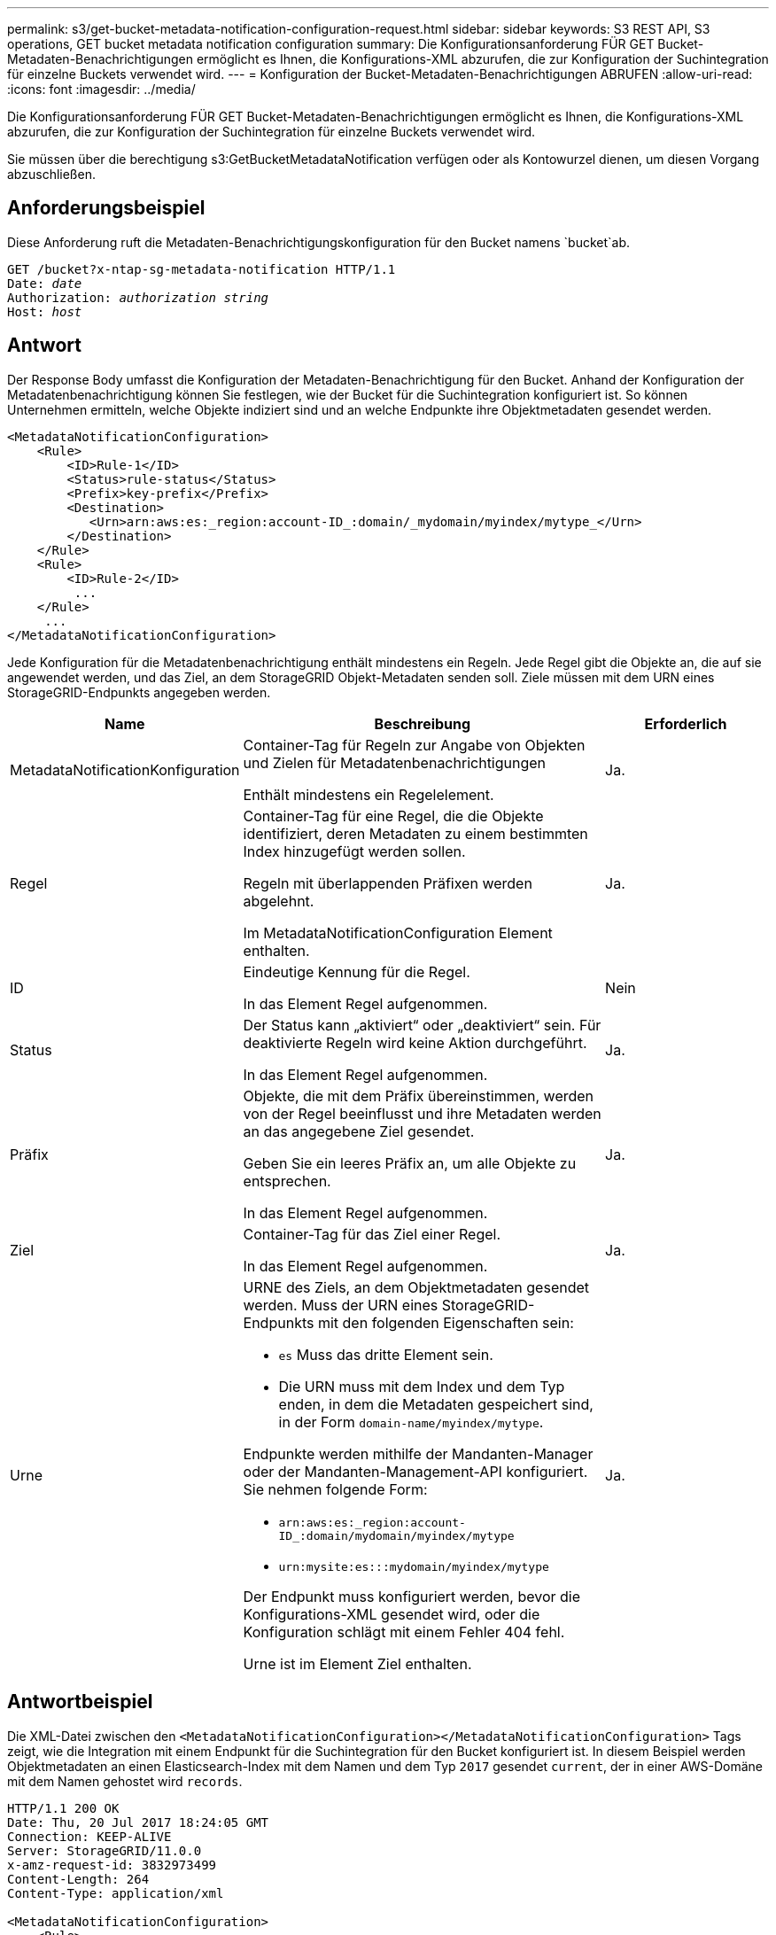 ---
permalink: s3/get-bucket-metadata-notification-configuration-request.html 
sidebar: sidebar 
keywords: S3 REST API, S3 operations, GET bucket metadata notification configuration 
summary: Die Konfigurationsanforderung FÜR GET Bucket-Metadaten-Benachrichtigungen ermöglicht es Ihnen, die Konfigurations-XML abzurufen, die zur Konfiguration der Suchintegration für einzelne Buckets verwendet wird. 
---
= Konfiguration der Bucket-Metadaten-Benachrichtigungen ABRUFEN
:allow-uri-read: 
:icons: font
:imagesdir: ../media/


[role="lead"]
Die Konfigurationsanforderung FÜR GET Bucket-Metadaten-Benachrichtigungen ermöglicht es Ihnen, die Konfigurations-XML abzurufen, die zur Konfiguration der Suchintegration für einzelne Buckets verwendet wird.

Sie müssen über die berechtigung s3:GetBucketMetadataNotification verfügen oder als Kontowurzel dienen, um diesen Vorgang abzuschließen.



== Anforderungsbeispiel

Diese Anforderung ruft die Metadaten-Benachrichtigungskonfiguration für den Bucket namens `bucket`ab.

[listing, subs="specialcharacters,quotes"]
----
GET /bucket?x-ntap-sg-metadata-notification HTTP/1.1
Date: _date_
Authorization: _authorization string_
Host: _host_
----


== Antwort

Der Response Body umfasst die Konfiguration der Metadaten-Benachrichtigung für den Bucket. Anhand der Konfiguration der Metadatenbenachrichtigung können Sie festlegen, wie der Bucket für die Suchintegration konfiguriert ist. So können Unternehmen ermitteln, welche Objekte indiziert sind und an welche Endpunkte ihre Objektmetadaten gesendet werden.

[listing]
----
<MetadataNotificationConfiguration>
    <Rule>
        <ID>Rule-1</ID>
        <Status>rule-status</Status>
        <Prefix>key-prefix</Prefix>
        <Destination>
           <Urn>arn:aws:es:_region:account-ID_:domain/_mydomain/myindex/mytype_</Urn>
        </Destination>
    </Rule>
    <Rule>
        <ID>Rule-2</ID>
         ...
    </Rule>
     ...
</MetadataNotificationConfiguration>
----
Jede Konfiguration für die Metadatenbenachrichtigung enthält mindestens ein Regeln. Jede Regel gibt die Objekte an, die auf sie angewendet werden, und das Ziel, an dem StorageGRID Objekt-Metadaten senden soll. Ziele müssen mit dem URN eines StorageGRID-Endpunkts angegeben werden.

[cols="1a,2a,1a"]
|===
| Name | Beschreibung | Erforderlich 


 a| 
MetadataNotificationKonfiguration
 a| 
Container-Tag für Regeln zur Angabe von Objekten und Zielen für Metadatenbenachrichtigungen

Enthält mindestens ein Regelelement.
 a| 
Ja.



 a| 
Regel
 a| 
Container-Tag für eine Regel, die die Objekte identifiziert, deren Metadaten zu einem bestimmten Index hinzugefügt werden sollen.

Regeln mit überlappenden Präfixen werden abgelehnt.

Im MetadataNotificationConfiguration Element enthalten.
 a| 
Ja.



 a| 
ID
 a| 
Eindeutige Kennung für die Regel.

In das Element Regel aufgenommen.
 a| 
Nein



 a| 
Status
 a| 
Der Status kann „aktiviert“ oder „deaktiviert“ sein. Für deaktivierte Regeln wird keine Aktion durchgeführt.

In das Element Regel aufgenommen.
 a| 
Ja.



 a| 
Präfix
 a| 
Objekte, die mit dem Präfix übereinstimmen, werden von der Regel beeinflusst und ihre Metadaten werden an das angegebene Ziel gesendet.

Geben Sie ein leeres Präfix an, um alle Objekte zu entsprechen.

In das Element Regel aufgenommen.
 a| 
Ja.



 a| 
Ziel
 a| 
Container-Tag für das Ziel einer Regel.

In das Element Regel aufgenommen.
 a| 
Ja.



 a| 
Urne
 a| 
URNE des Ziels, an dem Objektmetadaten gesendet werden. Muss der URN eines StorageGRID-Endpunkts mit den folgenden Eigenschaften sein:

* `es` Muss das dritte Element sein.
* Die URN muss mit dem Index und dem Typ enden, in dem die Metadaten gespeichert sind, in der Form `domain-name/myindex/mytype`.


Endpunkte werden mithilfe der Mandanten-Manager oder der Mandanten-Management-API konfiguriert. Sie nehmen folgende Form:

* `arn:aws:es:_region:account-ID_:domain/mydomain/myindex/mytype`
* `urn:mysite:es:::mydomain/myindex/mytype`


Der Endpunkt muss konfiguriert werden, bevor die Konfigurations-XML gesendet wird, oder die Konfiguration schlägt mit einem Fehler 404 fehl.

Urne ist im Element Ziel enthalten.
 a| 
Ja.

|===


== Antwortbeispiel

Die XML-Datei zwischen den  `<MetadataNotificationConfiguration></MetadataNotificationConfiguration>` Tags zeigt, wie die Integration mit einem Endpunkt für die Suchintegration für den Bucket konfiguriert ist. In diesem Beispiel werden Objektmetadaten an einen Elasticsearch-Index mit dem Namen und dem Typ `2017` gesendet `current`, der in einer AWS-Domäne mit dem Namen gehostet wird `records`.

[listing]
----
HTTP/1.1 200 OK
Date: Thu, 20 Jul 2017 18:24:05 GMT
Connection: KEEP-ALIVE
Server: StorageGRID/11.0.0
x-amz-request-id: 3832973499
Content-Length: 264
Content-Type: application/xml

<MetadataNotificationConfiguration>
    <Rule>
        <ID>Rule-1</ID>
        <Status>Enabled</Status>
        <Prefix>2017</Prefix>
        <Destination>
           <Urn>arn:aws:es:us-east-1:3333333:domain/records/current/2017</Urn>
        </Destination>
    </Rule>
</MetadataNotificationConfiguration>
----
.Verwandte Informationen
link:../tenant/index.html["Verwenden Sie ein Mandantenkonto"]
